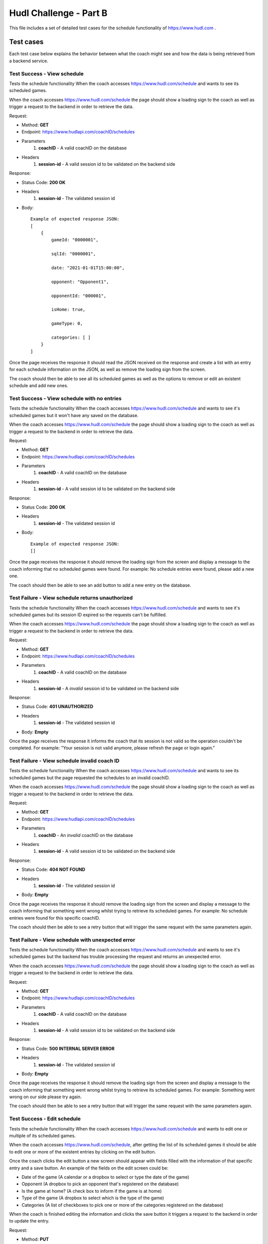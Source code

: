 ##########################
Hudl Challenge - Part B
##########################

This file includes a set of detailed test cases for the schedule functionality of https://www.hudl.com .

==========================
Test cases
==========================

Each test case below explains the behavior between what the coach might see and how the data is being retrieved from a
backend service.

----------------------------
Test Success - View schedule
----------------------------

Tests the schedule functionality When the coach accesses https://www.hudl.com/schedule and wants to see its scheduled games.

When the coach accesses https://www.hudl.com/schedule the page should show a loading sign to the coach as well as trigger
a request to the backend in order to retrieve the data.

Request:

* Method: **GET**
* Endpoint: https://www.hudlapi.com/coachID/schedules
* Parameters
    1. **coachID** - A valid coachID on the database
* Headers
    1. **session-id** - A valid session id to be validated on the backend side

Response:

* Status Code: **200 OK**
* Headers
    1. **session-id** - The validated session id
* Body::

    Example of expected response JSON:
    [
        {
            gameId: "0000001",

            sqlId: "0000001",

            date: "2021-01-01T15:00:00",

            opponent: "Opponent1",

            opponentId: "000001",

            isHome: true,

            gameType: 0,

            categories: [ ]
        }
    ]

Once the page receives the response it should read the JSON received on the response and create a list with an entry for
each schedule information on the JSON, as well as remove the loading sign from the screen.

The coach should then be able to see all its scheduled games as well as the options to remove or edit an existent
schedule and add new ones.

--------------------------------------------
Test Success - View schedule with no entries
--------------------------------------------

Tests the schedule functionality When the coach accesses https://www.hudl.com/schedule and wants to see it's scheduled
games but it won't have any saved on the database.

When the coach accesses https://www.hudl.com/schedule the page should show a loading sign to the coach as well as trigger
a request to the backend in order to retrieve the data.

Request:

* Method: **GET**
* Endpoint: https://www.hudlapi.com/coachID/schedules
* Parameters
    1. **coachID** - A valid coachID on the database
* Headers
    1. **session-id** - A valid session id to be validated on the backend side

Response:

* Status Code: **200 OK**
* Headers
    1. **session-id** - The validated session id
* Body::

    Example of expected response JSON:
    []

Once the page receives the response it should remove the loading sign from the screen and display a message to the coach
informing that no scheduled games were found.
For example: No schedule entries were found, please add a new one.

The coach should then be able to see an add button to add a new entry on the database.

-------------------------------------------------
Test Failure - View schedule returns unauthorized
-------------------------------------------------

Tests the schedule functionality When the coach accesses https://www.hudl.com/schedule and wants to see it's scheduled
games but its session ID expired so the requests can't be fulfilled.

When the coach accesses https://www.hudl.com/schedule the page should show a loading sign to the coach as well as
trigger a request to the backend in order to retrieve the data.

Request:

* Method: **GET**
* Endpoint: https://www.hudlapi.com/coachID/schedules
* Parameters
    1. **coachID** - A valid coachID on the database
* Headers
    1. **session-id** - A *invalid* session id to be validated on the backend side

Response:

* Status Code: **401 UNAUTHORIZED**
* Headers
    1. **session-id** - The validated session id
* Body: **Empty**

Once the page receives the response it informs the coach that its session is not valid so the operation couldn't
be completed.
For example: "Your session is not valid anymore, please refresh the page or login again."

---------------------------------------------
Test Failure - View schedule invalid coach ID
---------------------------------------------

Tests the schedule functionality When the coach accesses https://www.hudl.com/schedule and wants to see its
scheduled games but the page requested the schedules to an invalid coachID.

When the coach accesses https://www.hudl.com/schedule the page should show a loading sign to the coach as well as trigger
a request to the backend in order to retrieve the data.

Request:

* Method: **GET**
* Endpoint: https://www.hudlapi.com/coachID/schedules
* Parameters
    1. **coachID** - An *invalid* coachID on the database
* Headers
    1. **session-id** - A valid session id to be validated on the backend side

Response:

* Status Code: **404 NOT FOUND**
* Headers
    1. **session-id** - The validated session id
* Body: **Empty**

Once the page receives the response it should remove the loading sign from the screen and display a message to
the coach informing that something went wrong whilst trying to retrieve its scheduled games.
For example: No schedule entries were found for this specific coachID.

The coach should then be able to see a retry button that will trigger the same request with the same parameters
again.

--------------------------------------------------
Test Failure - View schedule with unexpected error
--------------------------------------------------

Tests the schedule functionality When the coach accesses https://www.hudl.com/schedule and wants to see it's scheduled
games but the backend has trouble processing the request and returns an unexpected error.

When the coach accesses https://www.hudl.com/schedule the page should show a loading sign to the coach as well as trigger
a request to the backend in order to retrieve the data.

Request:

* Method: **GET**
* Endpoint: https://www.hudlapi.com/coachID/schedules
* Parameters
    1. **coachID** - A valid coachID on the database
* Headers
    1. **session-id** - A valid session id to be validated on the backend side

Response:

* Status Code: **500 INTERNAL SERVER ERROR**
* Headers
    1. **session-id** - The validated session id
* Body: **Empty**

Once the page receives the response it should remove the loading sign from the screen and display a message to
the coach informing that something went wrong whilst trying to retrieve its scheduled games.
For example: Something went wrong on our side please try again.

The coach should then be able to see a retry button that will trigger the same request with the same parameters
again.

----------------------------
Test Success - Edit schedule
----------------------------

Tests the schedule functionality When the coach accesses https://www.hudl.com/schedule and wants to edit one or multiple
of its scheduled games.

When the coach accesses https://www.hudl.com/schedule, after getting the list of its scheduled games it should be able to
edit one or more of the existent entries by clicking on the edit button.

Once the coach clicks the edit button a new screen should appear with fields filled with the information of that
specific entry and a save button. An example of the fields on the edit screen could be:

* Date of the game (A calendar or a dropbox to select or type the date of the game)
* Opponent (A dropbox to pick an opponent that's registered on the database)
* Is the game at home? (A check box to inform if the game is at home)
* Type of the game (A dropbox to select which is the type of the game)
* Categories (A list of checkboxes to pick one or more of the categories registered on the database)

When the coach is finished editing the information and clicks the save button it triggers a request to the backend in
order to update the entry.

Request:

* Method: **PUT**
* Endpoint: https://www.hudlapi.com/coachID/schedules
* Parameters
    1. **coachID** - A valid coachID on the database
* Headers
    1. **session-id** - A valid session id to be validated on the backend side
    2. **ETag** - Tag to identify the specific version of this entry
* Body::

    Example of expected request JSON:
    {
        gameId: "0000001",

        sqlId: "0000001",

        date: "2021-01-01T15:00:00",

        opponent: "Opponent1",

        opponentId: "000001",

        isHome: true,

        gameType: 0,

        categories: [ ]
    }

Response:

* Status Code: **204 NO CONTENT**
* Headers
    1. **session-id** - The validated session id
    2. **ETag** - Tag to identify the specific version of this entry after the backend performed operations on it
* Body: **Empty**

Once the page receives the response it should compare the ETAG from the request and response and when both are
different inform the user that the entry was updated with success and send the new information on the edit
screen to the screen with the list of scheduled games so it can be updated.

The coach should then be able to see all its scheduled games plus the updated entry with the new values as well
as the options to remove or edit an existent schedule and add new ones.

------------------------------------------------------
Test Success - Edit schedule when data is not modified
------------------------------------------------------

Tests the schedule functionality When the coach accesses https://www.hudl.com/schedule and wants to edit one of its
scheduled games but end up not changing any data before it presses save.

When the coach accesses https://www.hudl.com/schedule, after getting the list of its scheduled games it should be able to
edit one or more of the existent entries by clicking on the edit button.

Once the coach clicks the edit button a new screen should appear with fields filled with the information of that
specific entry and a save button. An example of the fields on the edit screen could be:

* Date of the game (A calendar or a dropbox to select or type the date of the game)
* Opponent (A dropbox to pick an opponent that's registered on the database)
* Is the game at home? (A check box to inform if the game is at home)
* Type of the game (A dropbox to select which is the type of the game)
* Categories (A list of checkboxes to pick one or more of the categories registered on the database)

Without changing anything on the screen the coach clicks the save button it triggers a request to the backend in
order to update the entry.

Request:

* Method: **PUT**
* Endpoint: https://www.hudlapi.com/coachID/schedules
* Parameters
    1. **coachID** - A valid coachID on the database
* Headers
    1. **session-id** - A valid session id to be validated on the backend side
    2. **ETag** - Tag to identify the specific version of this entry
* Body::

    Example of expected request JSON:
    {
        gameId: "0000001",

        sqlId: "0000001",

        date: "2021-01-01T15:00:00",

        opponent: "Opponent1",

        opponentId: "000001",

        isHome: true,

        gameType: 0,

        categories: [ ]
    }

Response:

* Status Code: **204 NO CONTENT**
* Headers
    1. **session-id** - The validated session id
    2. **ETag** - Tag to identify the specific version of this entry after the backend performed operations on it
* Body: **Empty**

Once the page receives the response it should compare the ETag from the request and response and when both are
the same information the user that the nothing changed on that entry and go back to the screen with the list of
scheduled games.

-------------------------------------------------
Test Failure - Edit schedule returns unauthorized
-------------------------------------------------

Tests the schedule functionality When the coach accesses https://www.hudl.com/schedule and wants to edit one or
multiple of its scheduled games but its session ID is not valid to fulfill the requests.

When the coach accesses https://www.hudl.com/schedule, after getting the list of its scheduled games it should be able to
edit one or more of the existent entries by clicking on the edit button.

Once the coach clicks the edit button a new screen should appear with fields filled with the information of that
specific entry and a save button. An example of the fields on the edit screen could be:

* Date of the game (A calendar or a dropbox to select or type the date of the game)
* Opponent (A dropbox to pick an opponent that's registered on the database)
* Is the game at home? (A check box to inform if the game is at home)
* Type of the game (A dropbox to select which is the type of the game)
* Categories (A list of checkboxes to pick one or more of the categories registered on the database)

When the coach is finished editing the information and clicks the save button it triggers a request to the backend in
order to update the entry.

Request:

* Method: **PUT**
* Endpoint: https://www.hudlapi.com/coachID/schedules
* Parameters
    1. **coachID** - A valid coachID on the database
* Headers
    1. **session-id** - An *invalid* session id to be validated on the backend side
    2. **ETag** - Tag to identify the specific version of this entry
* Body::

    Example of expected request JSON:
    {
        gameId: "0000001",

        sqlId: "0000001",

        date: "2021-01-01T15:00:00",

        opponent: "Opponent1",

        opponentId: "000001",

        isHome: true,

        gameType: 0,

        categories: [ ]
    }

Response:

* Status Code: **401 UNAUTHORIZED**
* Headers
    1. **session-id** - The validated session id
    2. **ETag** - Tag to identify the specific version of this entry after the backend performed operations on it
* Body: **Empty**

Once the page receives the response it informs the coach that its session is not valid so the operation couldn't
be completed.
For example: "Your session ID is not valid anymore, please refresh the page or login again."

-----------------------------------------------
Test Failure - Edit schedule with an empty body
-----------------------------------------------

Tests the schedule functionality When the coach accesses https://www.hudl.com/schedule and wants to edit one or
multiple of its scheduled games but the page sends the request without the JSON on the body.

When the coach accesses https://www.hudl.com/schedule, after getting the list of its scheduled games it should be able to
edit one or more of the existent entries by clicking on the edit button.

Once the coach clicks the edit button a new screen should appear with fields filled with the information of that
specific entry and a save button. An example of the fields on the edit screen could be:

* Date of the game (A calendar or a dropbox to select or type the date of the game)
* Opponent (A dropbox to pick an opponent that's registered on the database)
* Is the game at home? (A check box to inform if the game is at home)
* Type of the game (A dropbox to select which is the type of the game)
* Categories (A list of checkboxes to pick one or more of the categories registered on the database)

When the coach is finished editing the information and clicks the save button it triggers a request to the backend in
order to update the entry.

Request:

* Method: **PUT**
* Endpoint: https://www.hudlapi.com/coachID/schedules
* Parameters
    1. **coachID** - A valid coachID on the database
* Headers
    1. **session-id** - A valid session id to be validated on the backend side
    2. **ETag** - Tag to identify the specific version of this entry
* Body: **Empty**

Response:

* Status Code: **400 BAD REQUEST**
* Headers
    1. **session-id** - The validated session id
* Body: **Empty**

Once the page receives the response it should inform the user that the operation wasn't successful.
For example: Something happened and we weren't able to finish this operation.

The coach should then be given the option to try again, which will trigger the same request with the same
parameters again or go back to editing and change something else.

--------------------------------------------------
Test Failure - Edit schedule with an invalid value
--------------------------------------------------

Tests the schedule functionality When the coach accesses https://www.hudl.com/schedule and wants to edit one or
multiple of its scheduled games but the page sends the request with a JSON containing invalid values in some fields.

When the coach accesses https://www.hudl.com/schedule, after getting the list of its scheduled games it should be able to
edit one or more of the existent entries by clicking on the edit button.

Once the coach clicks the edit button a new screen should appear with fields filled with the information of that
specific entry and a save button. An example of the fields on the edit screen could be:

* Date of the game (A calendar or a dropbox to select or type the date of the game)
* Opponent (A dropbox to pick an opponent that's registered on the database)
* Is the game at home? (A check box to inform if the game is at home)
* Type of the game (A dropbox to select which is the type of the game)
* Categories (A list of checkboxes to pick one or more of the categories registered on the database)

When the coach is finished editing the information and clicks the save button it triggers a request to the backend in
order to update the entry.

Request:

* Method: **PUT**
* Endpoint: https://www.hudlapi.com/coachID/schedules
* Parameters
    1. **coachID** - A valid coachID on the database
* Headers
    1. **session-id** - A valid session id to be validated on the backend side
    2. **ETag** - Tag to identify the specific version of this entry
* Body::

    Example of expected request JSON:
    {
        gameId: "0000001",

        sqlId: "0000001",

        date: "2021-01-01T15:00:00",

        opponent: "Opponent1",

        opponentId: "INEXISTENT_OPPONENT_ID",

        isHome: true,

        gameType: 0,

        categories: [ ]
    }

Response:

* Status Code: **404 NOT FOUND**
* Headers
    1. **session-id** - The validated session id
* Body: **Empty**

Once the page receives the response it should inform the user that the operation wasn't successful.
For example: Something happened and we weren't able to finish this operation.

The coach should then be given the option to try again, which will trigger the same request with the same
parameters again or go back to editing and change something else.

------------------------------------------------
Test Failure - Edit schedule with missing fields
------------------------------------------------

Tests the schedule functionality When the coach accesses https://www.hudl.com/schedule and wants to edit one or multiple
of its scheduled games but the page sends the request with the JSON missing some fields.

When the coach accesses https://www.hudl.com/schedule, after getting the list of its scheduled games it should be able to
edit one or more of the existent entries by clicking on the edit button.

Once the coach clicks the edit button a new screen should appear with fields filled with the information of that
specific entry and a save button. An example of the fields on the edit screen could be:

* Date of the game (A calendar or a dropbox to select or type the date of the game)
* Opponent (A dropbox to pick an opponent that's registered on the database)
* Is the game at home? (A check box to inform if the game is at home)
* Type of the game (A dropbox to select which is the type of the game)
* Categories (A list of checkboxes to pick one or more of the categories registered on the database)

When the coach is finished editing the information and clicks the save button it triggers a request to the backend in
order to update the entry.

Request:

* Method: **PUT**
* Endpoint: https://www.hudlapi.com/coachID/schedules
* Parameters
    1. **coachID** - A valid coachID on the database
* Headers
    1. **session-id** - A valid session id to be validated on the backend side
    2. **ETag** - Tag to identify the specific version of this entry
* Body::

    Example of expected request JSON missing "opponentId" field:
    {
        gameId: "0000001",

        sqlId: "0000001",

        date: "2021-01-01T15:00:00",

        opponent: "Opponent1",

        isHome: true,

        gameType: 0,

        categories: [ ]
    }

Response:

* Status Code: **422 UNPROCESSABLE ENTITY**
* Headers
    1. **session-id** - The validated session id
* Body: **Empty**

Once the page receives the response it should inform the user that the operation wasn't successful.
For example: Some of the data sent couldn't be processed please double-check and retry.

The coach should then be given the option to try again, which will trigger the same request with the same
parameters again or go back to editing and change something else.

--------------------------------------------------
Test Failure - Edit schedule with unexpected error
--------------------------------------------------

Tests the schedule functionality When the coach accesses https://www.hudl.com/schedule and wants to edit one or
multiple of its scheduled games but the backend has trouble processing the request and returns an unexpected error.

When the coach accesses https://www.hudl.com/schedule, after getting the list of its scheduled games it should be able to
edit one or more of the existent entries by clicking on the edit button.

Once the coach clicks the edit button a new screen should appear with fields filled with the information of that
specific entry and a save button. An example of the fields on the edit screen could be:

* Date of the game (A calendar or a dropbox to select or type the date of the game)
* Opponent (A dropbox to pick an opponent that's registered on the database)
* Is the game at home? (A check box to inform if the game is at home)
* Type of the game (A dropbox to select which is the type of the game)
* Categories (A list of checkboxes to pick one or more of the categories registered on the database)

When the coach is finished editing the information and clicks the save button it triggers a request to the backend in
order to update the entry.

Request:

* Method: **PUT**
* Endpoint: https://www.hudlapi.com/coachID/schedules
* Parameters
    1. **coachID** - A valid coachID on the database
* Headers
    1. **session-id** - An *invalid* session id to be validated on the backend side
    2. **ETag** - Tag to identify the specific version of this entry
* Body::

    Example of expected request JSON:
    {
        gameId: "0000001",

        sqlId: "0000001",

        date: "2021-01-01T15:00:00",

        opponent: "Opponent1",

        opponentId: "000001",

        isHome: true,

        gameType: 0,

        categories: [ ]
    }

Response:

* Status Code: **500 INTERNAL SERVER ERROR**
* Headers
    1. **session-id** - The validated session id
    2. **ETag** - Tag to identify the specific version of this entry after the backend performed operations on it
* Body: **Empty**

Once the page receives the response it should inform the coach that something went wrong whilst trying to update the entry.
For example: Something went wrong on our side please try again.

The coach should then be able to see a retry button that will trigger the same request with the same parameters
again.

--------------------------------
Test Success - Create a schedule
--------------------------------

Tests the schedule functionality When the coach accesses https://www.hudl.com/schedule and wants to add a new schedule entry.

When the coach accesses https://www.hudl.com/schedule, after getting the list of its scheduled games it should be able to
add a new entry by clicking on the create button.

Once the coach clicks the create button a new screen should appear with dropboxes filled with valid information,
the rest of the fields blank and a create button. An example of the fields on the create screen could be:

* Date of the game (A calendar or a dropbox to select or type the date of the game)
* Opponent (A dropbox to pick an opponent that's registered on the database)
* Is the game at home? (A check box to inform if the game is at home)
* Type of the game (A dropbox to select which is the type of the game)
* Categories (A list of checkboxes to pick one or more of the categories registered on the database)

When the coach is finished filling the fields and clicks the create button it triggers a request to the backend in
order to create the entry.

Request:

* Method: **POST**
* Endpoint: https://www.hudlapi.com/coachID/schedules
* Parameters
    1. **coachID** - A valid coachID on the database
* Headers
    1. **session-id** - A valid session id to be validated on the backend side
* Body::

    Example of expected request JSON:
    {
        gameId: "0000001",

        date: "2021-01-01T15:00:00",

        opponent: "Opponent1",

        opponentId: "000001",

        isHome: true,

        gameType: 0,

        categories: [ ]
    }

Response:

* Status Code: **201 OK**
* Headers
    1. **session-id** - The validated session id
* Body::

    Example of expected response JSON:
    {
        gameId: "0000001",

        sqlId: "0000001",

        date: "2021-01-01T15:00:00",

        opponent: "Opponent1",

        opponentId: "000001",

        isHome: true,

        gameType: 0,

        categories: [ ]
    }

Once the page receives the response informs the user that the entry was created with success and send the new
information from the JSON included on the body of the response to the screen with the list of scheduled games so
it can be updated with the new entry.

The coach should then be able to see all its scheduled games plus the new entry as well as the options to remove
or edit an existent schedule and add new ones.

---------------------------------------------------
Test Failure - Create schedule returns unauthorized
---------------------------------------------------

Tests the schedule functionality When the coach accesses https://www.hudl.com/schedule and wants to add a new
schedule entry but its session ID is not valid to fulfill the requests.

When the coach accesses https://www.hudl.com/schedule, after getting the list of its scheduled games it should be able to
add a new entry by clicking on the create button.

Once the coach clicks the create button a new screen should appear with dropboxes filled with valid information,
the rest of the fields blank and a create button. An example of the fields on the create screen could be:

* Date of the game (A calendar or a dropbox to select or type the date of the game)
* Opponent (A dropbox to pick an opponent that's registered on the database)
* Is the game at home? (A check box to inform if the game is at home)
* Type of the game (A dropbox to select which is the type of the game)
* Categories (A list of checkboxes to pick one or more of the categories registered on the database)

When the coach is finished filling the fields and clicks the create button it triggers a request to the backend in
order to create the entry.

Request:

* Method: **POST**
* Endpoint: https://www.hudlapi.com/coachID/schedules
* Parameters
    1. **coachID** - A valid coachID on the database
* Headers
    1. **session-id** - A *invalid* session id to be validated on the backend side
* Body::

    Example of expected request JSON:
    {
        gameId: "0000001",

        date: "2021-01-01T15:00:00",

        opponent: "Opponent1",

        opponentId: "000001",

        isHome: true,

        gameType: 0,

        categories: [ ]
    }

Response:

* Status Code: **401 UNAUTHORIZED**
* Headers
    1. **session-id** - The validated session id
* Body: **Empty**

Once the page receives the response it informs the coach that its session is not valid so the operation couldn't
be completed.
For example: "Your session ID is not valid anymore, please refresh the page or login again."

---------------------------------------------------
Test Failure - Create a schedule with an empty body
---------------------------------------------------

Tests the schedule functionality When the coach accesses https://www.hudl.com/schedule and wants to add a new
schedule entry but the page sends the request without the JSON on the body.

When the coach accesses https://www.hudl.com/schedule, after getting the list of its scheduled games it should be able to
add a new entry by clicking on the create button.

Once the coach clicks the create button a new screen should appear with dropboxes filled with valid information,
the rest of the fields blank and a create button. An example of the fields on the create screen could be:

* Date of the game (A calendar or a dropbox to select or type the date of the game)
* Opponent (A dropbox to pick an opponent that's registered on the database)
* Is the game at home? (A check box to inform if the game is at home)
* Type of the game (A dropbox to select which is the type of the game)
* Categories (A list of checkboxes to pick one or more of the categories registered on the database)

When the coach is finished filling the fields and clicks the create button it triggers a request to the backend in
order to create the entry.

Request:

* Method: **POST**
* Endpoint: https://www.hudlapi.com/coachID/schedules
* Parameters
    1. **coachID** - A valid coachID on the database
* Headers
    1. **session-id** - A valid session id to be validated on the backend side
* Body: **Empty**

Response:

* Status Code: **400 BAD REQUEST**
* Headers
    1. **session-id** - The validated session id
* Body: **Empty**

Once the page receives the response it should inform the user that the operation wasn't successful.
For example: Something happened and we weren't able to finish this operation.

The coach should then be given the option to try again, which will trigger the same request with the same
parameters again or go back to the creation page and change something else.

------------------------------------------------------
Test Failure - Create a schedule with an invalid value
------------------------------------------------------

Tests the schedule functionality When the coach accesses https://www.hudl.com/schedule and wants to add a new
schedule entry but the page sends the request with the JSON with invalid values in some fields.

When the coach accesses https://www.hudl.com/schedule, after getting the list of its scheduled games it should be able to
add a new entry by clicking on the create button.

Once the coach clicks the create button a new screen should appear with dropboxes filled with valid information,
the rest of the fields blank and a create button. An example of the fields on the create screen could be:

* Date of the game (A calendar or a dropbox to select or type the date of the game)
* Opponent (A dropbox to pick an opponent that's registered on the database)
* Is the game at home? (A check box to inform if the game is at home)
* Type of the game (A dropbox to select which is the type of the game)
* Categories (A list of checkboxes to pick one or more of the categories registered on the database)

When the coach is finished filling the fields and clicks the create button it triggers a request to the backend in
order to create the entry.

Request:

* Method: **POST**
* Endpoint: https://www.hudlapi.com/coachID/schedules
* Parameters
    1. **coachID** - A valid coachID on the database
* Headers
    1. **session-id** - A valid session id to be validated on the backend side
* Body::

    Example of expected request JSON:
    {
        gameId: "0000001",

        date: "2021-01-01T15:00:00",

        opponent: "Opponent1",

        opponentId: "INEXISTENT_OPPONENT_ID",

        isHome: true,

        gameType: 0,

        categories: [ ]
    }

Response:

* Status Code: **400 BAD REQUEST**
* Headers
    1. **session-id** - The validated session id
* Body: **Empty**

Once the page receives the response it should inform the user that the operation wasn't successful.
For example: Something happened and we weren't able to finish this operation.

The coach should then be given the option to try again, which will trigger the same request with the same
parameters again or go back to the creation page and change something else.

----------------------------------------------------
Test Failure - Create a schedule with missing fields
----------------------------------------------------

Tests the schedule functionality When the coach accesses https://www.hudl.com/schedule and wants to add a new
schedule entry but the page sends the request with the JSON missing some fields.

When the coach accesses https://www.hudl.com/schedule, after getting the list of its scheduled games it should be able to
add a new entry by clicking on the create button.

Once the coach clicks the create button a new screen should appear with dropboxes filled with valid information,
the rest of the fields blank and a create button. An example of the fields on the create screen could be:

* Date of the game (A calendar or a dropbox to select or type the date of the game)
* Opponent (A dropbox to pick an opponent that's registered on the database)
* Is the game at home? (A check box to inform if the game is at home)
* Type of the game (A dropbox to select which is the type of the game)
* Categories (A list of checkboxes to pick one or more of the categories registered on the database)

When the coach is finished filling the fields and clicks the create button it triggers a request to the backend in
order to create the entry.

Request:

* Method: **POST**
* Endpoint: https://www.hudlapi.com/coachID/schedules
* Parameters
    1. **coachID** - A valid coachID on the database
* Headers
    1. **session-id** - A valid session id to be validated on the backend side
* Body::

    Example of expected request JSON missing "opponentId" field:
    {
        gameId: "0000001",

        date: "2021-01-01T15:00:00",

        opponent: "Opponent1",

        isHome: true,

        gameType: 0,

        categories: [ ]
    }

Response:

* Status Code: **422 UNPROCESSABLE ENTITY**
* Headers
    1. **session-id** - The validated session id
* Body: **Empty**

Once the page receives the response it should inform the user that the operation wasn't successful.
For example: Something happened and we weren't able to finish this operation.

The coach should then be given the option to try again, which will trigger the same request with the same
parameters again or go back to the creation page and change something else.

----------------------------------------------------
Test Failure - Create schedule with unexpected error
----------------------------------------------------

Tests the schedule functionality When the coach accesses https://www.hudl.com/schedule and wants to add a new
schedule entry but the backend has trouble processing the request and returns an unexpected error.

When the coach accesses https://www.hudl.com/schedule, after getting the list of its scheduled games it should be able to
add a new entry by clicking on the create button.

Once the coach clicks the create button a new screen should appear with dropboxes filled with valid information,
the rest of the fields blank and a create button. An example of the fields on the create screen could be:

* Date of the game (A calendar or a dropbox to select or type the date of the game)
* Opponent (A dropbox to pick an opponent that's registered on the database)
* Is the game at home? (A check box to inform if the game is at home)
* Type of the game (A dropbox to select which is the type of the game)
* Categories (A list of checkboxes to pick one or more of the categories registered on the database)

When the coach is finished filling the fields and clicks the create button it triggers a request to the backend in
order to create the entry.

Request:

* Method: **POST**
* Endpoint: https://www.hudlapi.com/coachID/schedules
* Parameters
    1. **coachID** - A valid coachID on the database
* Headers
    1. **session-id** - A *invalid* session id to be validated on the backend side
* Body::

    Example of expected request JSON:
    {
        gameId: "0000001",

        date: "2021-01-01T15:00:00",

        opponent: "Opponent1",

        opponentId: "000001",

        isHome: true,

        gameType: 0,

        categories: [ ]
    }

Response:

* Status Code: **500 INTERNAL SERVER ERROR**
* Headers
    1. **session-id** - The validated session id
* Body: **Empty**

Once the page receives the response it should inform the coach that something went wrong whilst trying to create the entry.
For example: Something went wrong on our side please try again.

The coach should then be able to see a retry button that will trigger the same request with the same parameters
again.

--------------------------------
Test Success - Delete a schedule
--------------------------------

Tests the schedule functionality When the coach accesses https://www.hudl.com/schedule and wants to delete one or
multiple of its scheduled games.

When the coach accesses https://www.hudl.com/schedule, after getting the list of its scheduled games it should be
able to delete one or more of the existent entries by clicking on the delete button.

Once the coach clicks the delete button a message is displayed to the coach asking for confirmation to proceed
with the deletion of the entry.

If the coach cancels the operation, nothing else happens and the message is dismissed.

If the coach confirms the operation it triggers a DELETE request to the backend in order to delete the entry.

Request:

* Method: **DELETE**
* Endpoint: https://www.hudlapi.com/coachID/schedules/gameID
* Parameters
    1. **coachID** - A valid coachID on the database
    2. **gameID** - A valid gameID for the given coachID
* Headers
    1. **session-id** - A valid session id to be validated on the backend side

Response:

* Status Code: **204 NO CONTENT**
* Headers
    1. **session-id** - The validated session id
* Body: **Empty**

Once the page receives the response informs the user that the entry was deleted with success and also update the
screen with the list of scheduled games by removing the deleted entry.

The coach should then be able to see all its scheduled games minus the deleted entry as well as the options to
remove or edit an existent schedule and add new ones.

---------------------------------------------------
Test Failure - Delete schedule returns unauthorized
---------------------------------------------------

Tests the schedule functionality When the coach accesses https://www.hudl.com/schedule and wants to delete one or
multiple of its scheduled games but its session ID is not valid to fulfill the requests.

When the coach accesses https://www.hudl.com/schedule, after getting the list of its scheduled games it should be
able to delete one or more of the existent entries by clicking on the delete button.

Once the coach clicks the delete button a message is displayed to the coach asking for confirmation to proceed
with the deletion of the entry.

If the coach cancels the operation, nothing else happens and the message is dismissed.

If the coach confirms the operation it triggers a request to the backend in order to delete the entry.

Request:

* Method: **DELETE**
* Endpoint: https://www.hudlapi.com/coachID/schedules/gameID
* Parameters
    1. **coachID** - A valid coachID on the database
    2. **gameID** - A valid gameID for the given coachID
* Headers
    1. **session-id** - An *invalid* session id to be validated on the backend side

Response:

* Status Code: **401 UNAUTHORIZED**
* Headers
    1. **session-id** - The validated session id
* Body: **Empty**

Once the page receives the response it informs the coach that its session is not valid so the operation couldn't
be completed.
For example: "Your session ID is not valid anymore, please refresh the page or login again."

------------------------------------------------
Test Failure - Delete schedule returns not found
------------------------------------------------

Tests the schedule functionality When the coach accesses https://www.hudl.com/schedule and wants to delete one or
multiple of its scheduled games but the entry doesn't exist on the database.

When the coach accesses https://www.hudl.com/schedule, after getting the list of its scheduled games it should be
able to delete one or more of the existent entries by clicking on the delete button.

Once the coach clicks the delete button a message is displayed to the coach asking for confirmation to proceed
with the deletion of the entry.

If the coach cancels the operation, nothing else happens and the message is dismissed.

If the coach confirms the operation it triggers a request to the backend in order to delete the entry.

Request:

* Method: **DELETE**
* Endpoint: https://www.hudlapi.com/coachID/schedules/gameID
* Parameters
    1. **coachID** - A valid coachID on the database
    2. **gameID** - A *invalid* gameID for the given coachID
* Headers
    1. **session-id** - An valid session id to be validated on the backend side

Response:

* Status Code: **404 NOT FOUND**
* Headers
    1. **session-id** - The validated session id
* Body: **Empty**

Once the page receives the response informs the user that the entry wasn't found on the database and also updates
the screen with the list of scheduled games by removing the respective entry.
For example: "The entry you tried to delete wasn't found on the database, it could be already deleted or it doesn't exist."

The coach should then be able to see all its scheduled games minus the deleted entry as well as the options to
remove or edit an existent schedule and add new ones.

----------------------------------------------------
Test Failure - Delete schedule with unexpected error
----------------------------------------------------

Tests the schedule functionality When the coach accesses https://www.hudl.com/schedule and wants to delete one or
multiple of its scheduled games but the backend has trouble processing the request and returns an unexpected error.

When the coach accesses https://www.hudl.com/schedule, after getting the list of its scheduled games it should be
able to delete one or more of the existent entries by clicking on the delete button.

Once the coach clicks the delete button a message is displayed to the coach asking for confirmation to proceed
with the deletion of the entry.

If the coach cancels the operation, nothing else happens and the message is dismissed.

If the coach confirms the operation it triggers a request to the backend in order to delete the entry.

Request:

* Method: **DELETE**
* Endpoint: https://www.hudlapi.com/coachID/schedules/gameID
* Parameters
    1. **coachID** - A valid coachID on the database
    2. **gameID** - A valid gameID for the given coachID
* Headers
    1. **session-id** - An *invalid* session id to be validated on the backend side

Response:

* Status Code: **500 INTERNAL SERVER ERROR**
* Headers
    1. **session-id** - The validated session id
* Body: **Empty**

Once the page receives the response it should inform the coach that something went wrong whilst trying to delete the entry.
For example: Something went wrong on our side please try again.

The coach should then be able to see a retry button that will trigger the same request with the same parameters
again.
